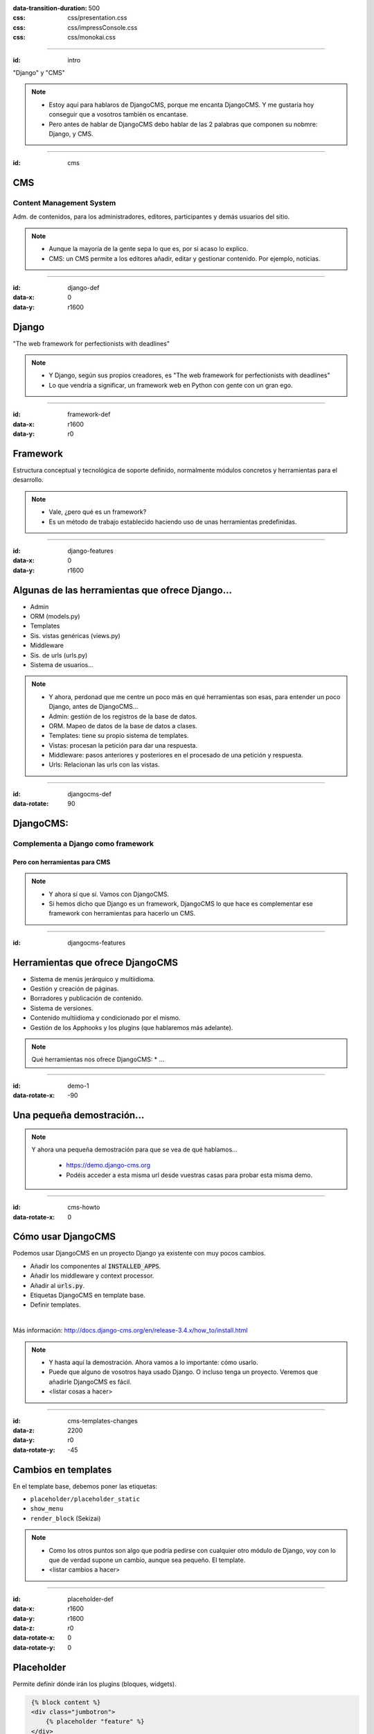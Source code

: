 
.. title: DjangoCMS

:data-transition-duration: 500
:css: css/presentation.css
:css: css/impressConsole.css
:css: css/monokai.css

----

:id: intro

.. image:: images/djangocms_logo.png

.. class:: quote

    "Django" y "CMS"
    
.. note::
    * Estoy aquí para hablaros de DjangoCMS, porque me encanta DjangoCMS. Y me gustaría hoy conseguir que a vosotros también os encantase.
    * Pero antes de hablar de DjangoCMS debo hablar de las 2 palabras que componen su nobmre: Django, y CMS.

----

:id: cms

CMS
===

Content Management System
-------------------------
Adm. de contenidos, para los administradores, editores, participantes y demás usuarios del sitio.

.. note::
    * Aunque la mayoría de la gente sepa lo que es, por si acaso lo explico.
    * CMS: un CMS permite a los editores añadir, editar y gestionar contenido. Por ejemplo, noticias.

----

:id: django-def
:data-x: 0
:data-y: r1600

Django
======

.. class:: quote

    "The web framework for perfectionists with deadlines"
    
.. note::
    * Y Django, según sus propios creadores, es "The web framework for perfectionists with deadlines"
    * Lo que vendría a significar, un framework web en Python con gente con un gran ego.

----

:id: framework-def
:data-x: r1600
:data-y: r0

Framework
=========
Estructura conceptual y tecnológica de soporte definido, normalmente módulos concretos y herramientas para el desarrollo.
    
.. note::
    * Vale, ¿pero qué es un framework?
    * Es un método de trabajo establecido haciendo uso de unas herramientas predefinidas.
    
----

:id: django-features
:data-x: 0
:data-y: r1600

Algunas de las herramientas que ofrece Django...
================================================

* Admin
* ORM (models.py)
* Templates
* Sis. vistas genéricas (views.py)
* Middleware
* Sis. de urls (urls.py)
* Sistema de usuarios...

.. note::
    * Y ahora, perdonad que me centre un poco más en qué herramientas son esas, para entender un poco Django, antes de DjangoCMS...
    * Admin: gestión de los registros de la base de datos.
    * ORM. Mapeo de datos de la base de datos a clases.
    * Templates: tiene su propio sistema de templates.
    * Vistas: procesan la petición para dar una respuesta.
    * Middleware: pasos anteriores y posteriores en el procesado de una petición y respuesta.
    * Urls: Relacionan las urls con las vistas.

----

:id: djangocms-def
:data-rotate: 90

DjangoCMS:
==========

Complementa a Django como framework
-----------------------------------

Pero con herramientas para CMS
^^^^^^^^^^^^^^^^^^^^^^^^^^^^^^

.. note::
    * Y ahora sí que sí. Vamos con DjangoCMS.
    * Si hemos dicho que Django es un framework, DjangoCMS lo que hace es complementar ese framework con herramientas para hacerlo un CMS.

----

:id: djangocms-features

Herramientas que ofrece DjangoCMS
=================================

* Sistema de menús jerárquico y multiidioma.
* Gestión y creación de páginas.
* Borradores y publicación de contenido.
* Sistema de versiones.
* Contenido multiidioma y condicionado por el mismo.
* Gestión de los Apphooks y los plugins (que hablaremos más adelante).

.. note::
    Qué herramientas nos ofrece DjangoCMS:
    * ...

----

:id: demo-1
:data-rotate-x: -90


Una pequeña demostración...
===========================

.. note::
    Y ahora una pequeña demostración para que se vea de qué hablamos...
    
        * https://demo.django-cms.org
        * Podéis acceder a esta misma url desde vuestras casas para probar esta misma demo.

----

:id: cms-howto
:data-rotate-x: 0


Cómo usar DjangoCMS
===================

Podemos usar DjangoCMS en un proyecto Django ya existente con muy pocos cambios.

* Añadir los componentes al :code:`INSTALLED_APPS`.
* Añadir los middleware y context processor.
* Añadir al :code:`urls.py`.
* Etiquetas DjangoCMS en template base.
* Definir templates.

|

Más información: http://docs.django-cms.org/en/release-3.4.x/how_to/install.html

.. note::
    * Y hasta aquí la demostración. Ahora vamos a lo importante: cómo usarlo.
    * Puede que alguno de vosotros haya usado Django. O incluso tenga un proyecto. Veremos que añadirle DjangoCMS es fácil.
    * <listar cosas a hacer>

----

:id: cms-templates-changes
:data-z: 2200
:data-y: r0
:data-rotate-y: -45


Cambios en templates
====================

En el template base, debemos poner las etiquetas:

* ``placeholder/placeholder_static``
* ``show_menu``
* ``render_block`` (Sekizai)

.. note::
    * Como los otros puntos son algo que podría pedirse con cualquier otro módulo de Django, voy con lo que de verdad supone un cambio, aunque sea pequeño. El template.
    * <listar cambios a hacer>

----

:id: placeholder-def
:data-x: r1600
:data-y: r1600
:data-z: r0
:data-rotate-x: 0
:data-rotate-y: 0

Placeholder
===========
Permite definir dónde irán los plugins (bloques, widgets).

.. code:: htmldjango

     {% block content %}
     <div class="jumbotron">
         {% placeholder "feature" %}
     </div>
     <div>
         {% placeholder "content" %}
     </div>
     <div>
         {% placeholder "splashbox" %}
     </div>
    {% endblock content %}
    
    {% block footer %}
    <div id="footer">
        {% static_placeholder "footer" %}
    </div>
    {% endblock %}
    
El identificador (primer argumento) permite reutilizar secciones entre diferentes templates.

.. note::
    Los placeholder y placeholder_static permiten definir dónde irán los plugins en nuestra página. El argumento entregado define el identificador de placeholder, que permite reutilizarlos entre templates.
    
----

:id: placeholders-types
:data-x: r1600
:data-y: r0


Placeholder y placeholder_static
--------------------------------

Además, podemos diferenciar entre:

* **Placeholder:** Va asociado a una página en concreto o contenido. Por ejemplo, un artículo de blog sobre un concierto, puede tener al lado un plugin de botón para reservas.
* **Placeholder static:** Se muestra en todas las páginas que tengan el identificador de placeholder, sin diferenciar contenido. Por ejemplo, un plugin que se mostrará en TODOS los artículos de blog, con publicidad.
    
.. note::
    Existen 2 tipos de placeholder:
    
    * placeholder: va asociado a página o instancia del modelo. Los plugins que se pongan sólo aparecerán en dicha página.
    * placeholder static: permite reutilizar todos los plugins que se pongan en él en todas las páginas y templates que compartan el mismo identificador de placeholder.    
    
----

:id: placeholder-static-ex
:data-x: r0
:data-y: r0
:data-rotate-x: 90

Ejemplos de placeholder static
==============================

* Un placeholder **footer**, que se hereda en todos los templates, que tendrá un plugin de texto con el aviso legal de la página.
* Un placeholder **blog_header** que se usa sólo en los templates de una app blog.
* Un placeholder **blog_article_comments**, que se mostrará sólo en el template de article de blog.
   
.. note::
    <leer ejemplos>

----

:id: placeholder-ex
:data-x: r1600

Ejemplos de placeholder
=======================

* Un placeholder **content**, que es donde va el contenido de un artículo o noticia.
* Un placeholder **feature**, que irá al lado del artículo. Por ejemplo, "¡Reserva ya las entradas para este evento!"
   
.. note::
    <leer ejemplos>
   
----

:id: placeholders-image

Al editar una página, podremos visualizar los placeholders en los que podremos añadir plugins.

.. image:: images/new-placeholder.png

.. note::
    Diferenciar static y normal por la chincheta.

----

:id: show-menu-def
:data-x: r0
:data-y: r1600

Show_menu
=========

Renderiza los menús de DjangoCMS.

.. code:: htmldjango

    {% load cms_tags %}

    <ul class="nav navbar-nav">
        {% show_menu 0 1 100 100 "menu.html" %}
    </ul>
    
.. note::
    No tiene mucho misterio. Renderiza el menú usando el template de menú dado. Puede haber más de un menú, y submenús.

----

:id: sekizai
:data-x: r3200
:data-y: r0


Sekizai
=======

Módulo para Django que permite añadir dinámicamente JS y CSS, evitando duplicados (si no lo estás usando en tu proyecto, ya estás tardando).

.. code:: htmldjango

    {% load sekizai_tags %}
    ...
    <head>
        {% render_block "css" %}
    </head>
    <body>
        {% render_block "css" %}
    </body>
    
.. note::
    Un complemento imprescindible para Django. ¿No sabes cómo unificar la definición de assets en la página? ¿Se carga varias veces un script en tu página? Sekizai te ayuda con ello, uses DjangoCMS o no. DjangoCMS lo usa para cargar el JS y CSS del modo admin en la página, aunque no es imprescindible.

----

:id: cms-dev
:data-rotate-x: 0
:data-x: r3200
:data-y: r3200


Desarrollo con DjangoCMS
========================

Tenemos principalmente:

- Apphooks
- Plugins

|

Además de otras herramientas como:

- Menús
- Wizards
- ...

.. note::
    Y ahora, cómo podéis crear cosas para DjangoCMS, o cómo contribuir a los addons ya existentes.
    
        * Los más importantes que podemos diferenciar son Apphooks y Plugins.

----

:id: apphooks-def
:data-x: r0
:data-y: r1600

Apphooks
========

Similares a las apps de Django, tienen un ``urls.py```, mismos views, mismos templates... pero con la posibilidad de añadirlos de forma dinámica asociados a una url de partida. Por ejemplo, /blog/.

.. note::
    Son como las Apps de Django, pero reutilizables, configurables, y se añaden de forma dinámica y cuantas veces queramos.

----

:data-x: r-1600
:data-y: r0

Ejemplos:
---------

* Una app **blog**. Podremos añadir tantos apps blogs a nuestra web como queramos.
* Una app **personas**. Pueden añadirse varias apps, cada una filtrando qué tipo de personas se mostrarán  (por ejemplo, app personas "socios", y app personas "junta directiva").
* Una app **encuestas** que permite añadir múltiples encuestas. A su vez habrá plugins que permitirán incluir una encuesta en una página.


.. note::
    Algunos ejemplos... Por ejemplo podemos tener una app blog para añadir... <seguir leyendo>

----

:id: apphooks-usage
:data-rotate: r90

Cómo se añaden en la interfaz
=============================

Creando una página nueva. Por defecto, DjangoCMS crea páginas de **CONTENIDO**, pero es posible cambiarlo para que sea una app.

1. Se crea una página **blog**, con url ``/blog/``.
2. Tras crearse la página, se va a *avanzado* y se elige la app, en este caso la de blog.
3. Ahora la página es una app, y las urls partirán de la url base de la página.

.. note::

    1. Lo primero, crear una página nueva. Por ejemplo, llamada blog.
    2. Ir a avanzado y en apps, seleccionar la de Blog.
    3. Listo.

----

:id: apphooks-ex
:data-x: r0
:data-y: r-1600
:data-rotate: r0

Ejemplos:
---------

* **/blog/**: portada del blog.
* **/blog/c/software-libre**: Categoría software libre.
* **/blog/ahora-uso-django-cms/**: Entrada en el blog.

.. note::
    Algunos ejemplos de las urls, si la página la hemos creado como /blog/.

----

:id: create-apphook
:data-x: r1600
:data-y: r-1600


Crear una AppHook
=================

Adaptando Django polls, app del tutorial de Django
--------------------------------------------------

Convertiremos una app de Django en una AppHook de DjangoCMS, para poder añadirla dinámicamente con la interfaz web.


.. note::
    Seguramente a quienes hayan seguido el tutorial de Django, les suene la App Polls. Vamos a modificarla para integrarla en DjangoCMS.

----

:id: create-apphook-warning
:data-x: r0
:data-y: r-1600

.. class:: warning

    *Ojo:* Pueden aprovecharse las herramientas de DjangoCMS sin necesidad de que la app sea una AppHook. Esto es sólo para poder añadirlo dinámicamente.

.. note::
   Aclarar que no es necesario convertirla en un Apphook para poder usarla junto con DjangoCMS. Esto es sólo para poder añadirla dinámicamente.
    
----

:id: apphook-polls-intro
:data-x: r0
:data-y: r-1600
:data-z: r0
:data-rotate: r0
:data-rotate-x: 0
:data-rotate-y: 0

Nuestra App *polls* tiene:
==========================

* Un archivo ``models.py`` con el esquema de la base de datos y los métodos .
* Un archivo ``admin.py`` con  las clases para administrar los modelos.
* Un archivo ``views.py`` con las funciones y clases que procesan las peticiones web, para devolver unas respuestas.
* Un archivo ``urls.py`` que relaciona los patrones de urls con las vistas que ejecutarán.
* Un directorio ``templates/`` con los archivos html para visualizar el resultado de las vistas.

.. note::
    En nuestra app de polls tenemos lo siguiente... <leer>

----

:id: demo-2

Echemos un vistazo...
=====================

.. note::
    Ahora, vamos a ver cómo es antes de modificarla...

----

:id: apphook-polls-urls

Convirtiendo nuestra App en una AppHook
=======================================

Primero, comentaremos del archivo ``proyecto/urls.py`` la importación de nuestro urls, porque ya no lo necesitaremos. Ahora lo gestionará DjangoCMS con su AppHook.

.. code:: python

    from django.conf.urls import url, include
    from django.contrib import admin

    urlpatterns = [
        url(r'^admin/', admin.site.urls),
        url(r'^polls/', include('polls.urls')),  # <-- la comentamos
    ]

.. note::
    En nuestro proyecto original, para poder usar la App, hemos tenido que añadir su urls al urls del proyecto. Ya no necesitaremos esto, porque ahora se encargará DjangoCMS.
    
----

:id: apphook-polls-cms-apps

cms_apps.py
===========
En este archivo se definen los AppHooks que se podrán añadir desde la interfaz web. En nuestro caso:

.. code:: python

    # cms_apps.py
    from cms.app_base import CMSApp
    from cms.apphook_pool import apphook_pool
    from django.utils.translation import ugettext_lazy as _


    class PollsApphook(CMSApp):
        name = _("Polls Apphook")

        def get_urls(self, page=None, language=None, **kwargs):
            return ["polls.urls"]  # Ahora el urls de la app se carga con esto

    apphook_pool.register(PollsApphook)

.. note::
    Y esta es la parte importante del cambio: hemos añadido un archivo nuevo a la app llamado cms_apps.py, con la definición de la app. Véase el urls que hemos comentado antes.
    
----

:id: demo-3

Eso es todo
===========
Tras esto nuestra App ya es un Apphook. Sin más cambios necesarios.

Veamos ahora cómo queda...
--------------------------

.. note::
    Y esto es todo lo realmente necesario. No hemos tocado ni los modelos, ni el admin, ni los views, ni el urls ni el templates. Sólo hemos añadido un archivo. Ahora veamos el resultado.

----

:id: djangocms-ending-1

DjangoCMS es
============
respetuoso con Django.
----------------------

No se solapa con el mismo
^^^^^^^^^^^^^^^^^^^^^^^^^

No lo modifica
""""""""""""""

Lo complementa
""""""""""""""

.. note::
   Así pues, DjangoCMS a diferencia de otros sistema de CMS para Django, lo complementa sin llegar a modificarlo. Es respetuoso con el propio Django.

----

:id: djangocms-ending-2

DjangoCMS
=========

* Usa el admin de Django.
* Mismo sistema de modelos.
* Mismo sistema de urls.
* Mismos views.
* Mismos templates.

.. note::
    Y tal y como hemos visto, DjangoCMS reutiliza los elementos ya existentes de Django. Véase... <leer>

----

:id: plugins

Plugins
=======
Son el equivalente a los widgets de otros CMS.

Bloques que se integran en las páginas y pueden reordenarse.

.. note::
   Al igual que en otros CMS, en DjangoCMS hay bloques, a los que se denomina widgets, que se integran en las páginas, pudiéndose añadir, eliminar, modificar o reordenar cuando se desee.
    
----

:id: create-plugins

Creación de plugins
===================

models.py
---------
Modelo para el almacenamiento de la configuración del plugin.

.. code:: python

    class PollPluginModel(CMSPlugin): # <<- Hereda de Model
        poll = models.ForeignKey(Poll)
        # Más campos de configuración...

        def __unicode__(self):
            return self.poll.question

.. note::

    No me voy a entretener demasiado en esto por falta de tiempo. Sólo repasaré por encima lo necesario. Lo primero, un modelo con la configuración del plugin.
    
----

:id: cms-plugins-1

cms_plugins.py
==============

.. code:: python

    class PollPluginPublisher(CMSPluginBase):
        model = PollPluginModel  # El modelo de antes con la config.
        module = _("Polls")
        name = _("Poll Plugin")  # Nombre en el listado de la interfaz
        # El template con el que se renderizará el template
        render_template = "polls_cms_integration/poll_plugin.html"

        def render(self, context, instance, placeholder):
            context.update({'instance': instance})
            return context

    plugin_pool.register_plugin(PollPluginPublisher)  # registro del plugin
    
.. note::
    Y creamos un nuevo archivo, cms_plugins, con la declaración del plugin. Éste se encarga tanto de la declaración como el renderizado.

----

:id: cms-plugins-2

.. image:: images/poll-plugin-in-menu.png

.. note::
    Y tras crearlo, podremos añadirlo como un plugin más. Cuando se crea, se nos pedirá configurarlo rellenando los campos del modelo de configuración.
    
----

:id: references
    
Referencias
===========

* **Página oficial**: https://www.django-cms.org/en/
* **Documentación**: http://docs.django-cms.org/en/latest/
* **Extras:** https://marketplace.django-cms.org/en/addons/

.. note::
    Algunas referencias por si queréis empezar con DjangoCMS.
    
----

¿Quieres probar DjangoCMS?
==========================

* **Tu proyecto en la nube:** https://www.divio.com/en/
* **Usa su demo:** https://demo.django-cms.org

.. note::
    Y ahora, si queréis trabajar con DjangoCMS, podéis hacerlo en la nube, o podéis probarlo antes con la demo.

----

Sobre esta presentación...
==========================

* **Código fuente presentación:** https://github.com/Nekmo/djangocms-presentation
* **Código fuente app polls modificada:**: https://github.com/Nekmo/djangocms-ejemplo
    
.. note::
    si te ha gustado la presentación, puedes verla en mi Github, y no olvidéis darle a like :)

----
    
:id: end

¡Muchas gracias a todos!
========================

* **Sitio web:** http://nekmo.com
* **Email:** contacto@nekmo.com
* **Telegram:** @nekmo
* **Twitter:** @nekmocom

.. note::
    Muchas gracias. Por si queréis hablar conmigo, podéis hacerlo por estos medios, o luego al final.
